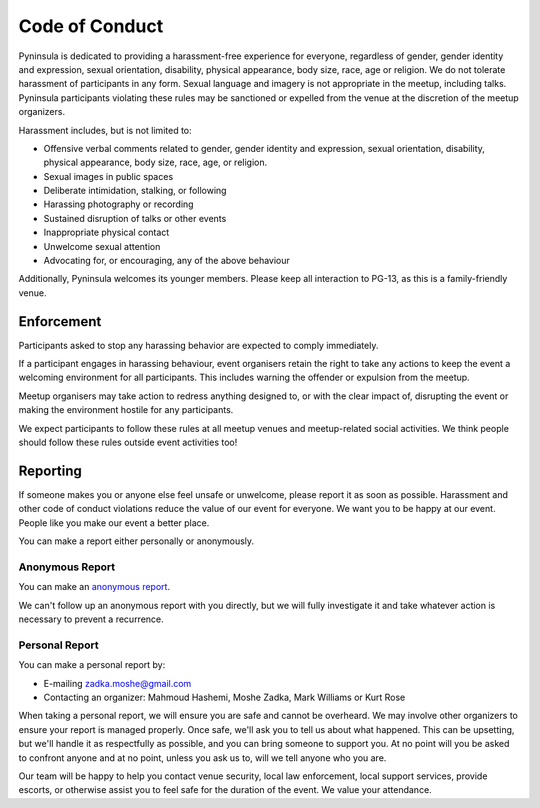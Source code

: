 Code of Conduct
===============

Pyninsula is dedicated to providing a harassment-free experience
for everyone, regardless of gender, gender identity and expression,
sexual orientation, disability, physical appearance, body size, race,
age or religion.
We do not tolerate harassment of participants in any form.
Sexual language and imagery is not appropriate in the meetup,
including talks.
Pyninsula participants violating these rules may be sanctioned or
expelled from the venue at the discretion of the meetup organizers.

Harassment includes, but is not limited to:

* Offensive verbal comments related to gender, gender identity and expression, sexual orientation, disability, physical appearance, body size, race, age, or religion.
* Sexual images in public spaces
* Deliberate intimidation, stalking, or following 
* Harassing photography or recording
* Sustained disruption of talks or other events
* Inappropriate physical contact
* Unwelcome sexual attention
* Advocating for, or encouraging, any of the above behaviour

Additionally, Pyninsula welcomes its younger members.
Please keep all interaction to PG-13,
as this is a family-friendly venue.

Enforcement
~~~~~~~~~~~

Participants asked to stop any harassing behavior are expected to comply
immediately.

If a participant engages in harassing behaviour,
event organisers retain the right to take any actions to keep the event a
welcoming environment for all participants.
This includes warning the offender or expulsion from the meetup.

Meetup organisers may take action to redress anything designed to,
or with the clear impact of,
disrupting the event or making the environment hostile for any participants.

We expect participants to follow these rules at all meetup venues and
meetup-related social activities.
We think people should follow these rules outside event activities too!

Reporting
~~~~~~~~~

If someone makes you or anyone else feel unsafe or unwelcome,
please report it as soon as possible.
Harassment and other code of conduct violations reduce the value of our event
for everyone.
We want you to be happy at our event.
People like you make our event a better place.

You can make a report either personally or anonymously.

Anonymous Report
^^^^^^^^^^^^^^^^

You can make an `anonymous report`_.

We can't follow up an anonymous report with you directly,
but we will fully investigate it and take whatever action is necessary
to prevent a recurrence.

.. _anonymous report: https://goo.gl/forms/aDUSUvM8epVSip1z1

Personal Report
^^^^^^^^^^^^^^^

You can make a personal report by:

* E-mailing zadka.moshe@gmail.com
* Contacting an organizer: Mahmoud Hashemi, Moshe Zadka, Mark Williams or Kurt Rose

When taking a personal report,
we will ensure you are safe and cannot be overheard.
We may involve other organizers to ensure your report is managed properly.
Once safe,
we'll ask you to tell us about what happened.
This can be upsetting,
but we'll handle it as respectfully as possible,
and you can bring someone to support you.
At no point will you be asked to confront anyone and
at no point, unless you ask us to, will we tell anyone who you are.

Our team will be happy to help you contact venue security,
local law enforcement, local support services, provide escorts,
or otherwise assist you to feel safe for the duration of the event.
We value your attendance.
